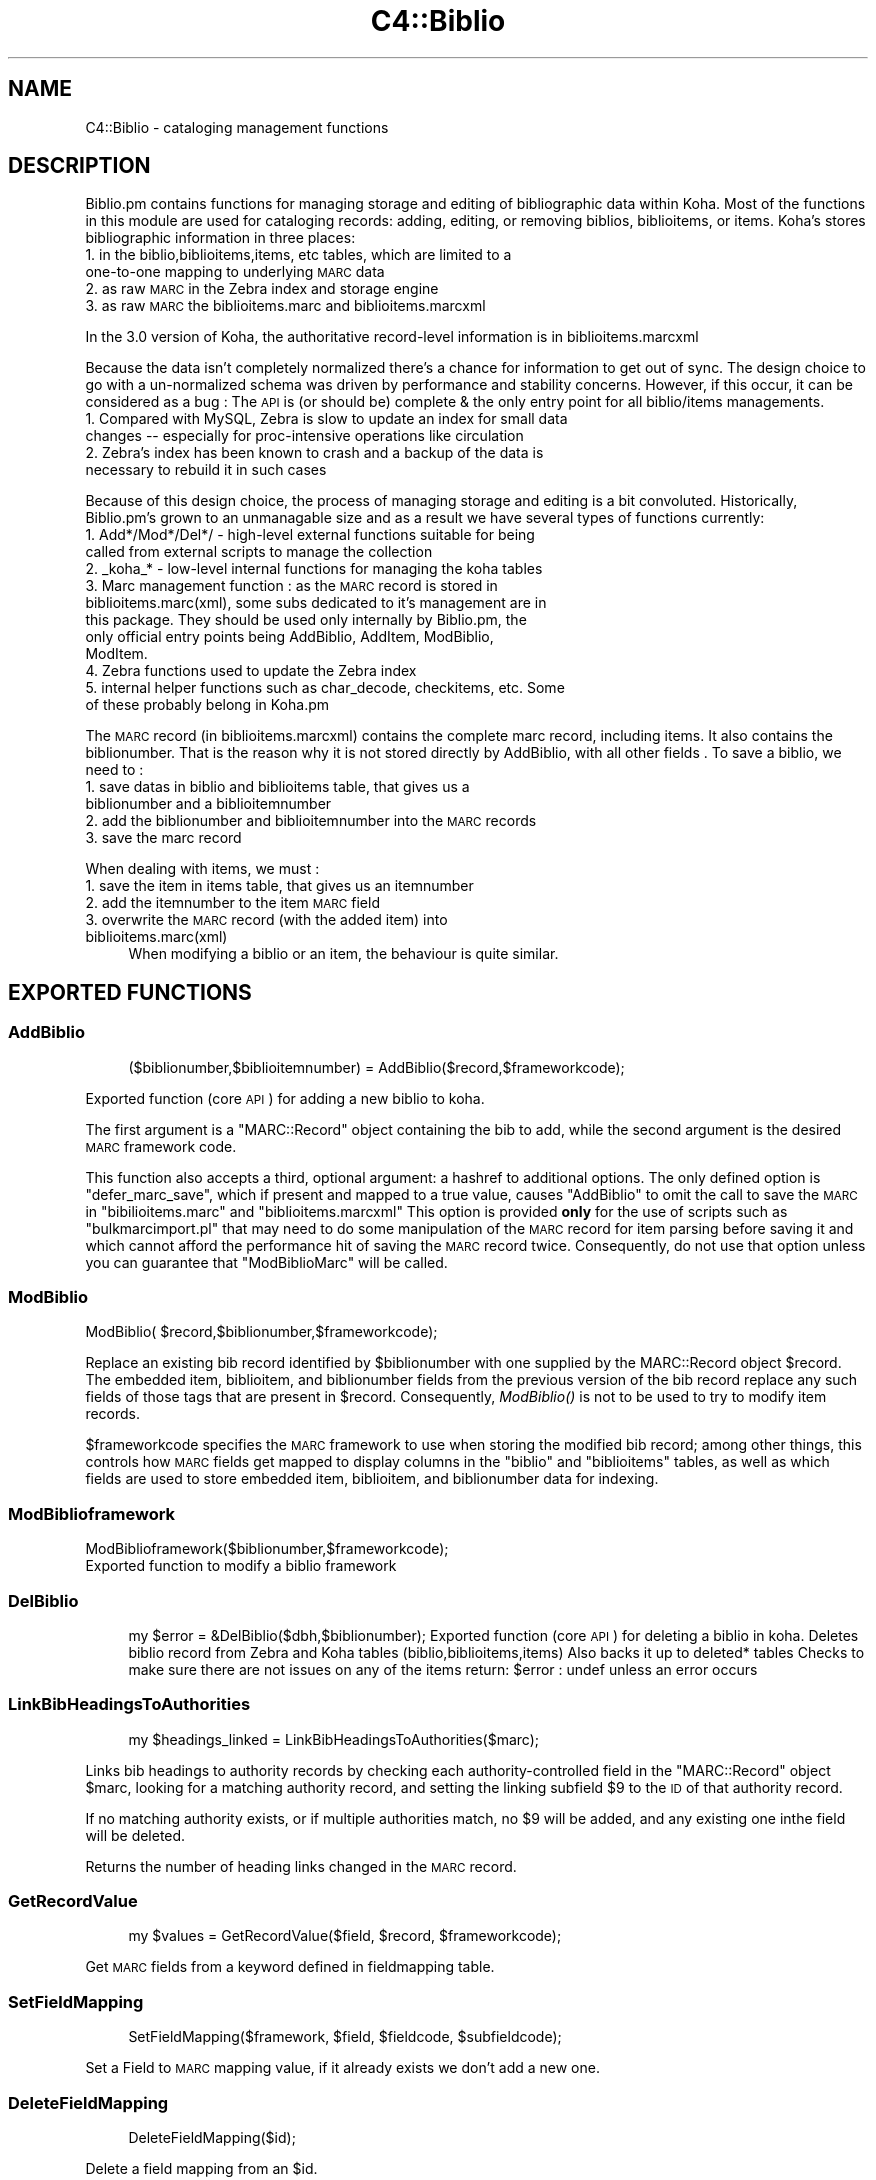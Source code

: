 .\" Automatically generated by Pod::Man 2.1801 (Pod::Simple 3.05)
.\"
.\" Standard preamble:
.\" ========================================================================
.de Sp \" Vertical space (when we can't use .PP)
.if t .sp .5v
.if n .sp
..
.de Vb \" Begin verbatim text
.ft CW
.nf
.ne \\$1
..
.de Ve \" End verbatim text
.ft R
.fi
..
.\" Set up some character translations and predefined strings.  \*(-- will
.\" give an unbreakable dash, \*(PI will give pi, \*(L" will give a left
.\" double quote, and \*(R" will give a right double quote.  \*(C+ will
.\" give a nicer C++.  Capital omega is used to do unbreakable dashes and
.\" therefore won't be available.  \*(C` and \*(C' expand to `' in nroff,
.\" nothing in troff, for use with C<>.
.tr \(*W-
.ds C+ C\v'-.1v'\h'-1p'\s-2+\h'-1p'+\s0\v'.1v'\h'-1p'
.ie n \{\
.    ds -- \(*W-
.    ds PI pi
.    if (\n(.H=4u)&(1m=24u) .ds -- \(*W\h'-12u'\(*W\h'-12u'-\" diablo 10 pitch
.    if (\n(.H=4u)&(1m=20u) .ds -- \(*W\h'-12u'\(*W\h'-8u'-\"  diablo 12 pitch
.    ds L" ""
.    ds R" ""
.    ds C` ""
.    ds C' ""
'br\}
.el\{\
.    ds -- \|\(em\|
.    ds PI \(*p
.    ds L" ``
.    ds R" ''
'br\}
.\"
.\" Escape single quotes in literal strings from groff's Unicode transform.
.ie \n(.g .ds Aq \(aq
.el       .ds Aq '
.\"
.\" If the F register is turned on, we'll generate index entries on stderr for
.\" titles (.TH), headers (.SH), subsections (.SS), items (.Ip), and index
.\" entries marked with X<> in POD.  Of course, you'll have to process the
.\" output yourself in some meaningful fashion.
.ie \nF \{\
.    de IX
.    tm Index:\\$1\t\\n%\t"\\$2"
..
.    nr % 0
.    rr F
.\}
.el \{\
.    de IX
..
.\}
.\"
.\" Accent mark definitions (@(#)ms.acc 1.5 88/02/08 SMI; from UCB 4.2).
.\" Fear.  Run.  Save yourself.  No user-serviceable parts.
.    \" fudge factors for nroff and troff
.if n \{\
.    ds #H 0
.    ds #V .8m
.    ds #F .3m
.    ds #[ \f1
.    ds #] \fP
.\}
.if t \{\
.    ds #H ((1u-(\\\\n(.fu%2u))*.13m)
.    ds #V .6m
.    ds #F 0
.    ds #[ \&
.    ds #] \&
.\}
.    \" simple accents for nroff and troff
.if n \{\
.    ds ' \&
.    ds ` \&
.    ds ^ \&
.    ds , \&
.    ds ~ ~
.    ds /
.\}
.if t \{\
.    ds ' \\k:\h'-(\\n(.wu*8/10-\*(#H)'\'\h"|\\n:u"
.    ds ` \\k:\h'-(\\n(.wu*8/10-\*(#H)'\`\h'|\\n:u'
.    ds ^ \\k:\h'-(\\n(.wu*10/11-\*(#H)'^\h'|\\n:u'
.    ds , \\k:\h'-(\\n(.wu*8/10)',\h'|\\n:u'
.    ds ~ \\k:\h'-(\\n(.wu-\*(#H-.1m)'~\h'|\\n:u'
.    ds / \\k:\h'-(\\n(.wu*8/10-\*(#H)'\z\(sl\h'|\\n:u'
.\}
.    \" troff and (daisy-wheel) nroff accents
.ds : \\k:\h'-(\\n(.wu*8/10-\*(#H+.1m+\*(#F)'\v'-\*(#V'\z.\h'.2m+\*(#F'.\h'|\\n:u'\v'\*(#V'
.ds 8 \h'\*(#H'\(*b\h'-\*(#H'
.ds o \\k:\h'-(\\n(.wu+\w'\(de'u-\*(#H)/2u'\v'-.3n'\*(#[\z\(de\v'.3n'\h'|\\n:u'\*(#]
.ds d- \h'\*(#H'\(pd\h'-\w'~'u'\v'-.25m'\f2\(hy\fP\v'.25m'\h'-\*(#H'
.ds D- D\\k:\h'-\w'D'u'\v'-.11m'\z\(hy\v'.11m'\h'|\\n:u'
.ds th \*(#[\v'.3m'\s+1I\s-1\v'-.3m'\h'-(\w'I'u*2/3)'\s-1o\s+1\*(#]
.ds Th \*(#[\s+2I\s-2\h'-\w'I'u*3/5'\v'-.3m'o\v'.3m'\*(#]
.ds ae a\h'-(\w'a'u*4/10)'e
.ds Ae A\h'-(\w'A'u*4/10)'E
.    \" corrections for vroff
.if v .ds ~ \\k:\h'-(\\n(.wu*9/10-\*(#H)'\s-2\u~\d\s+2\h'|\\n:u'
.if v .ds ^ \\k:\h'-(\\n(.wu*10/11-\*(#H)'\v'-.4m'^\v'.4m'\h'|\\n:u'
.    \" for low resolution devices (crt and lpr)
.if \n(.H>23 .if \n(.V>19 \
\{\
.    ds : e
.    ds 8 ss
.    ds o a
.    ds d- d\h'-1'\(ga
.    ds D- D\h'-1'\(hy
.    ds th \o'bp'
.    ds Th \o'LP'
.    ds ae ae
.    ds Ae AE
.\}
.rm #[ #] #H #V #F C
.\" ========================================================================
.\"
.IX Title "C4::Biblio 3"
.TH C4::Biblio 3 "2010-12-10" "perl v5.10.0" "User Contributed Perl Documentation"
.\" For nroff, turn off justification.  Always turn off hyphenation; it makes
.\" way too many mistakes in technical documents.
.if n .ad l
.nh
.SH "NAME"
C4::Biblio \- cataloging management functions
.SH "DESCRIPTION"
.IX Header "DESCRIPTION"
Biblio.pm contains functions for managing storage and editing of bibliographic data within Koha. Most of the functions in this module are used for cataloging records: adding, editing, or removing biblios, biblioitems, or items. Koha's stores bibliographic information in three places:
.IP "1. in the biblio,biblioitems,items, etc tables, which are limited to a one-to-one mapping to underlying \s-1MARC\s0 data" 4
.IX Item "1. in the biblio,biblioitems,items, etc tables, which are limited to a one-to-one mapping to underlying MARC data"
.PD 0
.IP "2. as raw \s-1MARC\s0 in the Zebra index and storage engine" 4
.IX Item "2. as raw MARC in the Zebra index and storage engine"
.IP "3. as raw \s-1MARC\s0 the biblioitems.marc and biblioitems.marcxml" 4
.IX Item "3. as raw MARC the biblioitems.marc and biblioitems.marcxml"
.PD
.PP
In the 3.0 version of Koha, the authoritative record-level information is in biblioitems.marcxml
.PP
Because the data isn't completely normalized there's a chance for information to get out of sync. The design choice to go with a un-normalized schema was driven by performance and stability concerns. However, if this occur, it can be considered as a bug : The \s-1API\s0 is (or should be) complete & the only entry point for all biblio/items managements.
.IP "1. Compared with MySQL, Zebra is slow to update an index for small data changes \*(-- especially for proc-intensive operations like circulation" 4
.IX Item "1. Compared with MySQL, Zebra is slow to update an index for small data changes  especially for proc-intensive operations like circulation"
.PD 0
.IP "2. Zebra's index has been known to crash and a backup of the data is necessary to rebuild it in such cases" 4
.IX Item "2. Zebra's index has been known to crash and a backup of the data is necessary to rebuild it in such cases"
.PD
.PP
Because of this design choice, the process of managing storage and editing is a bit convoluted. Historically, Biblio.pm's grown to an unmanagable size and as a result we have several types of functions currently:
.IP "1. Add*/Mod*/Del*/ \- high-level external functions suitable for being called from external scripts to manage the collection" 4
.IX Item "1. Add*/Mod*/Del*/ - high-level external functions suitable for being called from external scripts to manage the collection"
.PD 0
.IP "2. _koha_* \- low-level internal functions for managing the koha tables" 4
.IX Item "2. _koha_* - low-level internal functions for managing the koha tables"
.IP "3. Marc management function : as the \s-1MARC\s0 record is stored in biblioitems.marc(xml), some subs dedicated to it's management are in this package. They should be used only internally by Biblio.pm, the only official entry points being AddBiblio, AddItem, ModBiblio, ModItem." 4
.IX Item "3. Marc management function : as the MARC record is stored in biblioitems.marc(xml), some subs dedicated to it's management are in this package. They should be used only internally by Biblio.pm, the only official entry points being AddBiblio, AddItem, ModBiblio, ModItem."
.IP "4. Zebra functions used to update the Zebra index" 4
.IX Item "4. Zebra functions used to update the Zebra index"
.IP "5. internal helper functions such as char_decode, checkitems, etc. Some of these probably belong in Koha.pm" 4
.IX Item "5. internal helper functions such as char_decode, checkitems, etc. Some of these probably belong in Koha.pm"
.PD
.PP
The \s-1MARC\s0 record (in biblioitems.marcxml) contains the complete marc record, including items. It also contains the biblionumber. That is the reason why it is not stored directly by AddBiblio, with all other fields . To save a biblio, we need to :
.IP "1. save datas in biblio and biblioitems table, that gives us a biblionumber and a biblioitemnumber" 4
.IX Item "1. save datas in biblio and biblioitems table, that gives us a biblionumber and a biblioitemnumber"
.PD 0
.IP "2. add the biblionumber and biblioitemnumber into the \s-1MARC\s0 records" 4
.IX Item "2. add the biblionumber and biblioitemnumber into the MARC records"
.IP "3. save the marc record" 4
.IX Item "3. save the marc record"
.PD
.PP
When dealing with items, we must :
.IP "1. save the item in items table, that gives us an itemnumber" 4
.IX Item "1. save the item in items table, that gives us an itemnumber"
.PD 0
.IP "2. add the itemnumber to the item \s-1MARC\s0 field" 4
.IX Item "2. add the itemnumber to the item MARC field"
.IP "3. overwrite the \s-1MARC\s0 record (with the added item) into biblioitems.marc(xml)" 4
.IX Item "3. overwrite the MARC record (with the added item) into biblioitems.marc(xml)"
.PD
When modifying a biblio or an item, the behaviour is quite similar.
.SH "EXPORTED FUNCTIONS"
.IX Header "EXPORTED FUNCTIONS"
.SS "AddBiblio"
.IX Subsection "AddBiblio"
.RS 4
($biblionumber,$biblioitemnumber) = AddBiblio($record,$frameworkcode);
.RE
.PP
Exported function (core \s-1API\s0) for adding a new biblio to koha.
.PP
The first argument is a \f(CW\*(C`MARC::Record\*(C'\fR object containing the
bib to add, while the second argument is the desired \s-1MARC\s0
framework code.
.PP
This function also accepts a third, optional argument: a hashref
to additional options.  The only defined option is \f(CW\*(C`defer_marc_save\*(C'\fR,
which if present and mapped to a true value, causes \f(CW\*(C`AddBiblio\*(C'\fR
to omit the call to save the \s-1MARC\s0 in \f(CW\*(C`bibilioitems.marc\*(C'\fR
and \f(CW\*(C`biblioitems.marcxml\*(C'\fR  This option is provided \fBonly\fR
for the use of scripts such as \f(CW\*(C`bulkmarcimport.pl\*(C'\fR that may need
to do some manipulation of the \s-1MARC\s0 record for item parsing before
saving it and which cannot afford the performance hit of saving
the \s-1MARC\s0 record twice.  Consequently, do not use that option
unless you can guarantee that \f(CW\*(C`ModBiblioMarc\*(C'\fR will be called.
.SS "ModBiblio"
.IX Subsection "ModBiblio"
.Vb 1
\&    ModBiblio( $record,$biblionumber,$frameworkcode);
.Ve
.PP
Replace an existing bib record identified by \f(CW$biblionumber\fR
with one supplied by the MARC::Record object \f(CW$record\fR.  The embedded
item, biblioitem, and biblionumber fields from the previous
version of the bib record replace any such fields of those tags that
are present in \f(CW$record\fR.  Consequently, \fIModBiblio()\fR is not
to be used to try to modify item records.
.PP
\&\f(CW$frameworkcode\fR specifies the \s-1MARC\s0 framework to use
when storing the modified bib record; among other things,
this controls how \s-1MARC\s0 fields get mapped to display columns
in the \f(CW\*(C`biblio\*(C'\fR and \f(CW\*(C`biblioitems\*(C'\fR tables, as well as
which fields are used to store embedded item, biblioitem,
and biblionumber data for indexing.
.SS "ModBiblioframework"
.IX Subsection "ModBiblioframework"
.Vb 2
\&    ModBiblioframework($biblionumber,$frameworkcode);
\&    Exported function to modify a biblio framework
.Ve
.SS "DelBiblio"
.IX Subsection "DelBiblio"
.RS 4
my \f(CW$error\fR = &DelBiblio($dbh,$biblionumber);
Exported function (core \s-1API\s0) for deleting a biblio in koha.
Deletes biblio record from Zebra and Koha tables (biblio,biblioitems,items)
Also backs it up to deleted* tables
Checks to make sure there are not issues on any of the items
return:
\&\f(CW$error\fR : undef unless an error occurs
.RE
.SS "LinkBibHeadingsToAuthorities"
.IX Subsection "LinkBibHeadingsToAuthorities"
.RS 4
my \f(CW$headings_linked\fR = LinkBibHeadingsToAuthorities($marc);
.RE
.PP
Links bib headings to authority records by checking
each authority-controlled field in the \f(CW\*(C`MARC::Record\*(C'\fR
object \f(CW$marc\fR, looking for a matching authority record,
and setting the linking subfield \f(CW$9\fR to the \s-1ID\s0 of that
authority record.
.PP
If no matching authority exists, or if multiple
authorities match, no \f(CW$9\fR will be added, and any 
existing one inthe field will be deleted.
.PP
Returns the number of heading links changed in the
\&\s-1MARC\s0 record.
.SS "GetRecordValue"
.IX Subsection "GetRecordValue"
.RS 4
my \f(CW$values\fR = GetRecordValue($field, \f(CW$record\fR, \f(CW$frameworkcode\fR);
.RE
.PP
Get \s-1MARC\s0 fields from a keyword defined in fieldmapping table.
.SS "SetFieldMapping"
.IX Subsection "SetFieldMapping"
.RS 4
SetFieldMapping($framework, \f(CW$field\fR, \f(CW$fieldcode\fR, \f(CW$subfieldcode\fR);
.RE
.PP
Set a Field to \s-1MARC\s0 mapping value, if it already exists we don't add a new one.
.SS "DeleteFieldMapping"
.IX Subsection "DeleteFieldMapping"
.RS 4
DeleteFieldMapping($id);
.RE
.PP
Delete a field mapping from an \f(CW$id\fR.
.SS "GetFieldMapping"
.IX Subsection "GetFieldMapping"
.RS 4
GetFieldMapping($frameworkcode);
.RE
.PP
Get all field mappings for a specified frameworkcode
.SS "GetBiblioData"
.IX Subsection "GetBiblioData"
.RS 4
\&\f(CW$data\fR = &GetBiblioData($biblionumber);
Returns information about the book with the given biblionumber.
\&\f(CW&GetBiblioData\fR returns a reference-to-hash. The keys are the fields in
the \f(CW\*(C`biblio\*(C'\fR and \f(CW\*(C`biblioitems\*(C'\fR tables in the
Koha database.
In addition, \f(CW\*(C`$data\->{subject}\*(C'\fR is the list of the book's
subjects, separated by \f(CW" , "\fR (space, comma, space).
If there are multiple biblioitems with the given biblionumber, only
the first one is considered.
.RE
.SS "&GetBiblioItemData"
.IX Subsection "&GetBiblioItemData"
.RS 4
\&\f(CW$itemdata\fR = &GetBiblioItemData($biblioitemnumber);
.Sp
Looks up the biblioitem with the given biblioitemnumber. Returns a
reference-to-hash. The keys are the fields from the \f(CW\*(C`biblio\*(C'\fR,
\&\f(CW\*(C`biblioitems\*(C'\fR, and \f(CW\*(C`itemtypes\*(C'\fR tables in the Koha database, except
that \f(CW\*(C`biblioitems.notes\*(C'\fR is given as \f(CW\*(C`$itemdata\->{bnotes}\*(C'\fR.
.RE
.SS "GetBiblioItemByBiblioNumber"
.IX Subsection "GetBiblioItemByBiblioNumber"
.RS 4
\&\s-1NOTE\s0 : This function has been copy/paste from C4/Biblio.pm from head before zebra integration.
.RE
.SS "GetBiblioFromItemNumber"
.IX Subsection "GetBiblioFromItemNumber"
.RS 4
\&\f(CW$item\fR = &GetBiblioFromItemNumber($itemnumber,$barcode);
.Sp
Looks up the item with the given itemnumber. if undef, try the barcode.
.Sp
\&\f(CW&itemnodata\fR returns a reference-to-hash whose keys are the fields
from the \f(CW\*(C`biblio\*(C'\fR, \f(CW\*(C`biblioitems\*(C'\fR, and \f(CW\*(C`items\*(C'\fR tables in the Koha
database.
.RE
.SS "GetISBDView"
.IX Subsection "GetISBDView"
.RS 4
\&\f(CW$isbd\fR = &GetISBDView($biblionumber);
.Sp
Return the \s-1ISBD\s0 view which can be included in opac and intranet
.RE
.SS "GetBiblio"
.IX Subsection "GetBiblio"
.RS 4
( \f(CW$count\fR, \f(CW@results\fR ) = &GetBiblio($biblionumber);
.RE
.SS "GetBiblioItemInfosOf"
.IX Subsection "GetBiblioItemInfosOf"
.RS 4
GetBiblioItemInfosOf(@biblioitemnumbers);
.RE
.SH "FUNCTIONS FOR HANDLING MARC MANAGEMENT"
.IX Header "FUNCTIONS FOR HANDLING MARC MANAGEMENT"
.SS "GetMarcStructure"
.IX Subsection "GetMarcStructure"
.RS 4
\&\f(CW$res\fR = GetMarcStructure($forlibrarian,$frameworkcode);
.Sp
Returns a reference to a big hash of hash, with the Marc structure for the given frameworkcode
\&\f(CW$forlibrarian\fR  :if set to 1, the \s-1MARC\s0 descriptions are the librarians ones, otherwise it's the public (\s-1OPAC\s0) ones
\&\f(CW$frameworkcode\fR : the framework code to read
.RE
.SS "GetUsedMarcStructure"
.IX Subsection "GetUsedMarcStructure"
.Vb 2
\&    the same function as GetMarcStructure except it just takes field
\&    in tab 0\-9. (used field)
\&    
\&    my $results = GetUsedMarcStructure($frameworkcode);
\&    
\&    L<$results> is a ref to an array which each case containts a ref
\&    to a hash which each keys is the columns from marc_subfield_structure
\&    
\&    L<$frameworkcode> is the framework code.
.Ve
.SS "GetMarcFromKohaField"
.IX Subsection "GetMarcFromKohaField"
.RS 4
($MARCfield,$MARCsubfield)=GetMarcFromKohaField($kohafield,$frameworkcode);
Returns the \s-1MARC\s0 fields & subfields mapped to the koha field 
for the given frameworkcode
.RE
.SS "GetMarcBiblio"
.IX Subsection "GetMarcBiblio"
.RS 4
my \f(CW$record\fR = GetMarcBiblio($biblionumber);
.RE
.PP
Returns MARC::Record representing bib identified by
\&\f(CW$biblionumber\fR.  If no bib exists, returns undef.
The \s-1MARC\s0 record contains both biblio & item data.
.SS "GetXmlBiblio"
.IX Subsection "GetXmlBiblio"
.RS 4
my \f(CW$marcxml\fR = GetXmlBiblio($biblionumber);
.Sp
Returns biblioitems.marcxml of the biblionumber passed in parameter.
The \s-1XML\s0 contains both biblio & item datas
.RE
.SS "GetCOinSBiblio"
.IX Subsection "GetCOinSBiblio"
.RS 4
my \f(CW$coins\fR = GetCOinSBiblio($biblionumber);
.Sp
Returns the COinS(a span) which can be included in a biblio record
.RE
.SS "GetBiblioSummary"
.IX Subsection "GetBiblioSummary"
.RS 4
\&\f(CW$summary\fR = GetBiblioSummary($marcrecord);
.Sp
Return the summary of a record.
.RE
.SS "GetAuthorisedValueDesc"
.IX Subsection "GetAuthorisedValueDesc"
.RS 4
my \f(CW$subfieldvalue\fR =get_authorised_value_desc(
    \f(CW$tag\fR, \f(CW$subf\fR[$i][0],$subf[$i][1], '', \f(CW$taglib\fR, \f(CW$category\fR);
Retrieve the complete description for a given authorised value.
.Sp
Now takes \f(CW$category\fR and \f(CW$value\fR pair too.
my \f(CW$auth_value_desc\fR =GetAuthorisedValueDesc(
    '','', '\s-1DVD\s0' ,'','','\s-1CCODE\s0');
.RE
.SS "GetMarcNotes"
.IX Subsection "GetMarcNotes"
.RS 4
\&\f(CW$marcnotesarray\fR = GetMarcNotes( \f(CW$record\fR, \f(CW$marcflavour\fR );
Get all notes from the \s-1MARC\s0 record and returns them in an array.
The note are stored in differents places depending on \s-1MARC\s0 flavour
.RE
.SS "GetMarcSubjects"
.IX Subsection "GetMarcSubjects"
.RS 4
\&\f(CW$marcsubjcts\fR = GetMarcSubjects($record,$marcflavour);
Get all subjects from the \s-1MARC\s0 record and returns them in an array.
The subjects are stored in differents places depending on \s-1MARC\s0 flavour
.RE
.SS "GetMarcAuthors"
.IX Subsection "GetMarcAuthors"
.RS 4
authors = GetMarcAuthors($record,$marcflavour);
Get all authors from the \s-1MARC\s0 record and returns them in an array.
The authors are stored in differents places depending on \s-1MARC\s0 flavour
.RE
.SS "GetMarcUrls"
.IX Subsection "GetMarcUrls"
.RS 4
\&\f(CW$marcurls\fR = GetMarcUrls($record,$marcflavour);
Returns arrayref of URLs from \s-1MARC\s0 data, suitable to pass to tmpl loop.
Assumes web resources (not uncommon in \s-1MARC21\s0 to omit resource type ind)
.RE
.SS "GetMarcSeries"
.IX Subsection "GetMarcSeries"
.RS 4
\&\f(CW$marcseriesarray\fR = GetMarcSeries($record,$marcflavour);
Get all series from the \s-1MARC\s0 record and returns them in an array.
The series are stored in differents places depending on \s-1MARC\s0 flavour
.RE
.SS "GetFrameworkCode"
.IX Subsection "GetFrameworkCode"
.Vb 1
\&    $frameworkcode = GetFrameworkCode( $biblionumber )
.Ve
.SS "GetPublisherNameFromIsbn"
.IX Subsection "GetPublisherNameFromIsbn"
.Vb 4
\&    $name = GetPublishercodeFromIsbn($isbn);
\&    if(defined $name){
\&        ...
\&    }
.Ve
.SS "TransformKohaToMarc"
.IX Subsection "TransformKohaToMarc"
.Vb 4
\&    $record = TransformKohaToMarc( $hash )
\&    This function builds partial MARC::Record from a hash
\&    Hash entries can be from biblio or biblioitems.
\&    This function is called in acquisition module, to create a basic catalogue entry from user entry
.Ve
.SS "TransformKohaToMarcOneField"
.IX Subsection "TransformKohaToMarcOneField"
.Vb 1
\&    $record = TransformKohaToMarcOneField( $sth, $record, $kohafieldname, $value, $frameworkcode );
.Ve
.SS "TransformHtmlToXml"
.IX Subsection "TransformHtmlToXml"
.RS 4
\&\f(CW$xml\fR = TransformHtmlToXml( \f(CW$tags\fR, \f(CW$subfields\fR, \f(CW$values\fR, \f(CW$indicator\fR, \f(CW$ind_tag\fR, \f(CW$auth_type\fR )
.Sp
\&\f(CW$auth_type\fR contains :
\&\- nothing : rebuild a biblio, un \s-1UNIMARC\s0 the encoding is in 100$a pos 26/27
\&\- \s-1UNIMARCAUTH\s0 : rebuild an authority. In \s-1UNIMARC\s0, the encoding is in 100$a pos 13/14
\&\- \s-1ITEM\s0 : rebuild an item : in \s-1UNIMARC\s0, 100$a, it's in the biblio ! (otherwise, we would get 2 100 fields !)
.RE
.SS "_default_ind_to_space"
.IX Subsection "_default_ind_to_space"
Passed what should be an indicator returns a space
if its undefined or zero length
.SS "TransformHtmlToMarc"
.IX Subsection "TransformHtmlToMarc"
.Vb 10
\&    L<$record> = TransformHtmlToMarc(L<$params>,L<$cgi>)
\&    L<$params> is a ref to an array as below:
\&    {
\&        \*(Aqtag_010_indicator1_531951\*(Aq ,
\&        \*(Aqtag_010_indicator2_531951\*(Aq ,
\&        \*(Aqtag_010_code_a_531951_145735\*(Aq ,
\&        \*(Aqtag_010_subfield_a_531951_145735\*(Aq ,
\&        \*(Aqtag_200_indicator1_873510\*(Aq ,
\&        \*(Aqtag_200_indicator2_873510\*(Aq ,
\&        \*(Aqtag_200_code_a_873510_673465\*(Aq ,
\&        \*(Aqtag_200_subfield_a_873510_673465\*(Aq ,
\&        \*(Aqtag_200_code_b_873510_704318\*(Aq ,
\&        \*(Aqtag_200_subfield_b_873510_704318\*(Aq ,
\&        \*(Aqtag_200_code_e_873510_280822\*(Aq ,
\&        \*(Aqtag_200_subfield_e_873510_280822\*(Aq ,
\&        \*(Aqtag_200_code_f_873510_110730\*(Aq ,
\&        \*(Aqtag_200_subfield_f_873510_110730\*(Aq ,
\&    }
\&    L<$cgi> is the CGI object which containts the value.
\&    L<$record> is the MARC::Record object.
.Ve
.SS "TransformMarcToKoha"
.IX Subsection "TransformMarcToKoha"
.Vb 1
\&    $result = TransformMarcToKoha( $dbh, $record, $frameworkcode )
.Ve
.PP
Extract data from a \s-1MARC\s0 bib record into a hashref representing
Koha biblio, biblioitems, and items fields.
.SS "_disambiguate"
.IX Subsection "_disambiguate"
.RS 4
\&\f(CW$newkey\fR = _disambiguate($table, \f(CW$field\fR);
.Sp
This is a temporary hack to distinguish between the
following sets of columns when using TransformMarcToKoha.
.Sp
items.cn_source & biblioitems.cn_source
items.cn_sort & biblioitems.cn_sort
.Sp
Columns that are currently \s-1NOT\s0 distinguished (\s-1FIXME\s0
due to lack of time to fully test) are:
.Sp
biblio.notes and biblioitems.notes
biblionumber
timestamp
biblioitemnumber
.Sp
\&\s-1FIXME\s0 \- this is necessary because prefixing each column
name with the table name would require changing lots
of code and templates, and exposing more of the \s-1DB\s0
structure than is good to the \s-1UI\s0 templates, particularly
since biblio and bibloitems may well merge in a future
version.  In the future, it would also be good to 
separate \s-1DB\s0 access and \s-1UI\s0 presentation field names
more.
.RE
.SS "get_koha_field_from_marc"
.IX Subsection "get_koha_field_from_marc"
.RS 4
\&\f(CW$result\fR\->{_disambiguate($table, \f(CW$field\fR)} = get_koha_field_from_marc($table,$field,$record,$frameworkcode);
.Sp
Internal function to map data from the \s-1MARC\s0 record to a specific non-MARC field.
\&\s-1FIXME:\s0 this is meant to replace TransformMarcToKohaOneField after more testing.
.RE
.SS "TransformMarcToKohaOneField"
.IX Subsection "TransformMarcToKohaOneField"
.RS 4
\&\f(CW$result\fR = TransformMarcToKohaOneField( \f(CW$kohatable\fR, \f(CW$kohafield\fR, \f(CW$record\fR, \f(CW$result\fR, \f(CW$frameworkcode\fR )
.RE
.SH "OTHER FUNCTIONS"
.IX Header "OTHER FUNCTIONS"
.SS "PrepareItemrecordDisplay"
.IX Subsection "PrepareItemrecordDisplay"
.RS 4
PrepareItemrecordDisplay($itemrecord,$bibnum,$itemumber);
.Sp
Returns a hash with all the fields for Display a given item data in a template
.RE
.SS "ModZebra"
.IX Subsection "ModZebra"
.RS 4
ModZebra( \f(CW$biblionumber\fR, \f(CW$op\fR, \f(CW$server\fR, \f(CW$oldRecord\fR, \f(CW$newRecord\fR );
.Sp
.Vb 7
\&    $biblionumber is the biblionumber we want to index
\&    $op is specialUpdate or delete, and is used to know what we want to do
\&    $server is the server that we want to update
\&    $oldRecord is the MARC::Record containing the previous version of the record.  This is used only when 
\&      NoZebra=1, as NoZebra indexing needs to know the previous version of a record in order to
\&      do an update.
\&    $newRecord is the MARC::Record containing the new record. It is usefull only when NoZebra=1, and is used to know what to add to the nozebra database. (the record in mySQL being, if it exist, the previous record, the one just before the modif. We need both : the previous and the new one.
.Ve
.RE
.SS "GetNoZebraIndexes"
.IX Subsection "GetNoZebraIndexes"
.Vb 1
\&    %indexes = GetNoZebraIndexes;
\&    
\&    return the data from NoZebraIndexes syspref.
.Ve
.SH "INTERNAL FUNCTIONS"
.IX Header "INTERNAL FUNCTIONS"
.SS "_DelBiblioNoZebra($biblionumber,$record,$server);"
.IX Subsection "_DelBiblioNoZebra($biblionumber,$record,$server);"
.Vb 7
\&    function to delete a biblio in NoZebra indexes
\&    This function does NOT delete anything in database : it reads all the indexes entries
\&    that have to be deleted & delete them in the hash
\&    The SQL part is done either :
\&    \- after the Add if we are modifying a biblio (delete + add again)
\&    \- immediatly after this sub if we are doing a true deletion.
\&    $server can be \*(Aqbiblioserver\*(Aq or \*(Aqauthorityserver\*(Aq : it indexes biblios or authorities (in the same table, $server being part of the table itself
.Ve
.ie n .SS "_AddBiblioNoZebra($biblionumber, $record, $server, %result);"
.el .SS "_AddBiblioNoZebra($biblionumber, \f(CW$record\fP, \f(CW$server\fP, \f(CW%result\fP);"
.IX Subsection "_AddBiblioNoZebra($biblionumber, $record, $server, %result);"
.Vb 1
\&    function to add a biblio in NoZebra indexes
.Ve
.SS "_find_value"
.IX Subsection "_find_value"
.RS 4
($indicators, \f(CW$value\fR) = _find_value($tag, \f(CW$subfield\fR, \f(CW$record\fR,$encoding);
.Sp
Find the given \f(CW$subfield\fR in the given \f(CW$tag\fR in the given
MARC::Record \f(CW$record\fR.  If the subfield is found, returns
the (indicators, value) pair; otherwise, (undef, undef) is
returned.
.Sp
\&\s-1PROPOSITION\s0 :
Such a function is used in addbiblio \s-1AND\s0 additem and serial-edit and maybe could be used in Authorities.
I suggest we export it from this module.
.RE
.SS "_koha_marc_update_bib_ids"
.IX Subsection "_koha_marc_update_bib_ids"
.RS 4
_koha_marc_update_bib_ids($record, \f(CW$frameworkcode\fR, \f(CW$biblionumber\fR, \f(CW$biblioitemnumber\fR);
.Sp
Internal function to add or update biblionumber and biblioitemnumber to
the \s-1MARC\s0 \s-1XML\s0.
.RE
.SS "_koha_marc_update_biblioitem_cn_sort"
.IX Subsection "_koha_marc_update_biblioitem_cn_sort"
.RS 4
_koha_marc_update_biblioitem_cn_sort($marc, \f(CW$biblioitem\fR, \f(CW$frameworkcode\fR);
.RE
.PP
Given a \s-1MARC\s0 bib record and the biblioitem hash, update the
subfield that contains a copy of the value of biblioitems.cn_sort.
.SS "_koha_add_biblio"
.IX Subsection "_koha_add_biblio"
.RS 4
my ($biblionumber,$error) = _koha_add_biblio($dbh,$biblioitem);
.Sp
Internal function to add a biblio ($biblio is a hash with the values)
.RE
.SS "_koha_modify_biblio"
.IX Subsection "_koha_modify_biblio"
.RS 4
my ($biblionumber,$error) == _koha_modify_biblio($dbh,$biblio,$frameworkcode);
.Sp
Internal function for updating the biblio table
.RE
.SS "_koha_modify_biblioitem_nonmarc"
.IX Subsection "_koha_modify_biblioitem_nonmarc"
.RS 4
my ($biblioitemnumber,$error) = _koha_modify_biblioitem_nonmarc( \f(CW$dbh\fR, \f(CW$biblioitem\fR );
.Sp
Updates biblioitems row except for marc and marcxml, which should be changed
via ModBiblioMarc
.RE
.SS "_koha_add_biblioitem"
.IX Subsection "_koha_add_biblioitem"
.RS 4
my ($biblioitemnumber,$error) = _koha_add_biblioitem( \f(CW$dbh\fR, \f(CW$biblioitem\fR );
.Sp
Internal function to add a biblioitem
.RE
.SS "_koha_delete_biblio"
.IX Subsection "_koha_delete_biblio"
.RS 4
\&\f(CW$error\fR = _koha_delete_biblio($dbh,$biblionumber);
.Sp
Internal sub for deleting from biblio table \*(-- also saves to deletedbiblio
.Sp
\&\f(CW$dbh\fR \- the database handle
\&\f(CW$biblionumber\fR \- the biblionumber of the biblio to be deleted
.RE
.SS "_koha_delete_biblioitems"
.IX Subsection "_koha_delete_biblioitems"
.RS 4
\&\f(CW$error\fR = _koha_delete_biblioitems($dbh,$biblioitemnumber);
.Sp
Internal sub for deleting from biblioitems table \*(-- also saves to deletedbiblioitems
.Sp
\&\f(CW$dbh\fR \- the database handle
\&\f(CW$biblionumber\fR \- the biblioitemnumber of the biblioitem to be deleted
.RE
.SH "UNEXPORTED FUNCTIONS"
.IX Header "UNEXPORTED FUNCTIONS"
.SS "ModBiblioMarc"
.IX Subsection "ModBiblioMarc"
.Vb 1
\&    &ModBiblioMarc($newrec,$biblionumber,$frameworkcode);
\&    
\&    Add MARC data for a biblio to koha 
\&    
\&    Function exported, but should NOT be used, unless you really know what you\*(Aqre doing
.Ve
.SS "z3950_extended_services"
.IX Subsection "z3950_extended_services"
z3950_extended_services($serviceType,$serviceOptions,$record);
.PP
.Vb 1
\&    z3950_extended_services is used to handle all interactions with Zebra\*(Aqs extended serices package, which is employed to perform all management of the MARC data stored in Zebra.
.Ve
.PP
\&\f(CW$serviceType\fR one of: itemorder,create,drop,commit,update,xmlupdate
.PP
\&\f(CW$serviceOptions\fR a has of key/value pairs. For instance, if service_type is 'update', \f(CW$service_options\fR should contain:
.PP
.Vb 1
\&    action => update action, one of specialUpdate, recordInsert, recordReplace, recordDelete, elementUpdate.
.Ve
.PP
and maybe
.PP
.Vb 3
\&    recordidOpaque => Opaque Record ID (user supplied) or recordidNumber => Record ID number (system number).
\&    syntax => the record syntax (transfer syntax)
\&    databaseName = Database from connection object
\&
\&    To set serviceOptions, call set_service_options($serviceType)
.Ve
.PP
\&\f(CW$record\fR the record, if one is needed for the service type
.PP
.Vb 1
\&    A record should be in XML. You can convert it to XML from MARC by running it through marc2xml().
.Ve
.SS "set_service_options"
.IX Subsection "set_service_options"
my \f(CW$serviceOptions\fR = set_service_options($serviceType);
.PP
\&\f(CW$serviceType\fR itemorder,create,drop,commit,update,xmlupdate
.PP
Currently, we only support 'create', 'commit', and 'update'. 'drop' support will be added as soon as Zebra supports it.
.PP
\fIget_biblio_authorised_values\fR
.IX Subsection "get_biblio_authorised_values"
.PP
.Vb 1
\&  find the types and values for all authorised values assigned to this biblio.
\&
\&  parameters:
\&    biblionumber
\&    MARC::Record of the bib
\&
\&  returns: a hashref mapping the authorised value to the value set for this biblionumber
\&
\&      $authorised_values = {
\&                             \*(AqScent\*(Aq     => \*(Aqflowery\*(Aq,
\&                             \*(AqAudience\*(Aq  => \*(AqYoung Adult\*(Aq,
\&                             \*(Aqitemtypes\*(Aq => \*(AqSER\*(Aq,
\&                           };
\&
\&  Notes: forlibrarian should probably be passed in, and called something different.
.Ve
.SH "AUTHOR"
.IX Header "AUTHOR"
Koha Developement team <info@koha.org>
.PP
Paul \s-1POULAIN\s0 paul.poulain@free.fr
.PP
Joshua Ferraro jmf@liblime.com
